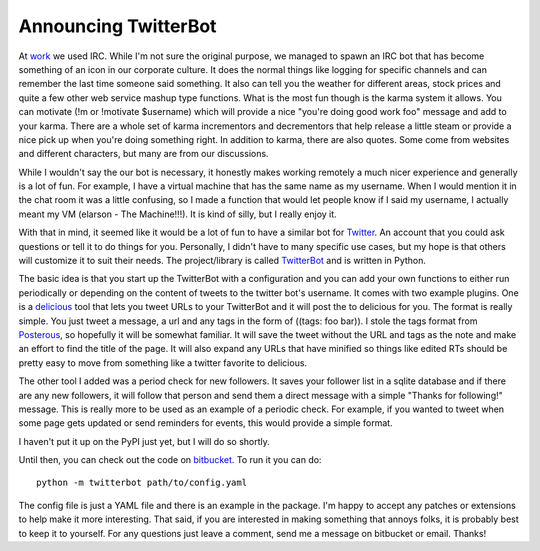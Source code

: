 =======================
 Announcing TwitterBot
=======================

At `work`_ we used IRC. While I'm not sure the original purpose, we
managed to spawn an IRC bot that has become something of an icon in our
corporate culture. It does the normal things like logging for specific
channels and can remember the last time someone said something. It also
can tell you the weather for different areas, stock prices and quite a
few other web service mashup type functions. What is the most fun though
is the karma system it allows. You can motivate (!m or !motivate
$username) which will provide a nice "you're doing good work foo"
message and add to your karma. There are a whole set of karma
incrementors and decrementors that help release a little steam or
provide a nice pick up when you're doing something right. In addition to
karma, there are also quotes. Some come from websites and different
characters, but many are from our discussions.


While I wouldn't say the our bot is necessary, it honestly makes
working remotely a much nicer experience and generally is a lot of fun.
For example, I have a virtual machine that has the same name as my
username. When I would mention it in the chat room it was a little
confusing, so I made a function that would let people know if I said my
username, I actually meant my VM (elarson - The Machine!!!). It is kind
of silly, but I really enjoy it.


With that in mind, it seemed like it would be a lot of fun to have a
similar bot for `Twitter`_. An account that you could ask questions or
tell it to do things for you. Personally, I didn't have to many specific
use cases, but my hope is that others will customize it to suit their
needs. The project/library is called `TwitterBot`_ and is written in
Python.


The basic idea is that you start up the TwitterBot with a configuration
and you can add your own functions to either run periodically or
depending on the content of tweets to the twitter bot's username. It
comes with two example plugins. One is a `delicious`_ tool that lets you
tweet URLs to your TwitterBot and it will post the to delicious for you.
The format is really simple. You just tweet a message, a url and any
tags in the form of ((tags: foo bar)). I stole the tags format from
`Posterous`_, so hopefully it will be somewhat familiar. It will save
the tweet without the URL and tags as the note and make an effort to
find the title of the page. It will also expand any URLs that have
minified so things like edited RTs should be pretty easy to move from
something like a twitter favorite to delicious.


The other tool I added was a period check for new followers. It saves
your follower list in a sqlite database and if there are any new
followers, it will follow that person and send them a direct message
with a simple "Thanks for following!" message. This is really more to be
used as an example of a periodic check. For example, if you wanted to
tweet when some page gets updated or send reminders for events, this
would provide a simple format.


I haven't put it up on the PyPI just yet, but I will do so shortly.

Until then, you can check out the code on `bitbucket`_. To run it you
can do: ::

  python -m twitterbot path/to/config.yaml

The config file is just a YAML file and there is an example in the
package. I'm happy to accept any patches or extensions to help make it
more interesting. That said, if you are interested in making something
that annoys folks, it is probably best to keep it to yourself. For any
questions just leave a comment, send me a message on bitbucket or email.
Thanks!

.. _work: http://yougov.com
.. _Twitter: http://twitter.com
.. _TwitterBot: http://bitbucket.org/elarson/twitterbot/
.. _delicious: http://delicious.com
.. _Posterous: http://posterous.com
.. _bitbucket: http://bitbucket.org/elarson/twitterbot/


.. author:: default
.. categories:: code
.. tags:: Uncategorized
.. comments::
